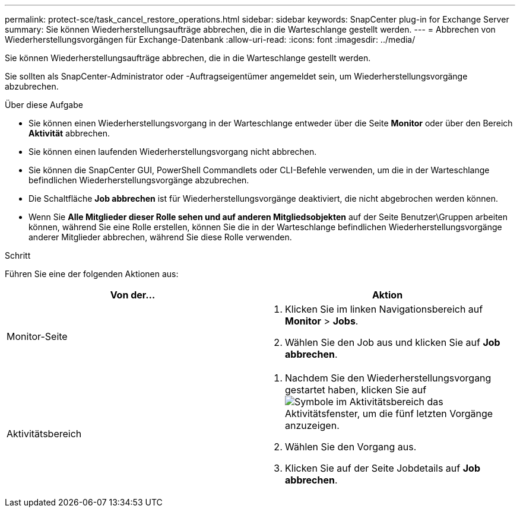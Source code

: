 ---
permalink: protect-sce/task_cancel_restore_operations.html 
sidebar: sidebar 
keywords: SnapCenter plug-in for Exchange Server 
summary: Sie können Wiederherstellungsaufträge abbrechen, die in die Warteschlange gestellt werden. 
---
= Abbrechen von Wiederherstellungsvorgängen für Exchange-Datenbank
:allow-uri-read: 
:icons: font
:imagesdir: ../media/


[role="lead"]
Sie können Wiederherstellungsaufträge abbrechen, die in die Warteschlange gestellt werden.

Sie sollten als SnapCenter-Administrator oder -Auftragseigentümer angemeldet sein, um Wiederherstellungsvorgänge abzubrechen.

.Über diese Aufgabe
* Sie können einen Wiederherstellungsvorgang in der Warteschlange entweder über die Seite *Monitor* oder über den Bereich *Aktivität* abbrechen.
* Sie können einen laufenden Wiederherstellungsvorgang nicht abbrechen.
* Sie können die SnapCenter GUI, PowerShell Commandlets oder CLI-Befehle verwenden, um die in der Warteschlange befindlichen Wiederherstellungsvorgänge abzubrechen.
* Die Schaltfläche *Job abbrechen* ist für Wiederherstellungsvorgänge deaktiviert, die nicht abgebrochen werden können.
* Wenn Sie *Alle Mitglieder dieser Rolle sehen und auf anderen Mitgliedsobjekten* auf der Seite Benutzer\Gruppen arbeiten können, während Sie eine Rolle erstellen, können Sie die in der Warteschlange befindlichen Wiederherstellungsvorgänge anderer Mitglieder abbrechen, während Sie diese Rolle verwenden.


.Schritt
Führen Sie eine der folgenden Aktionen aus:

|===
| Von der... | Aktion 


 a| 
Monitor-Seite
 a| 
. Klicken Sie im linken Navigationsbereich auf *Monitor* > *Jobs*.
. Wählen Sie den Job aus und klicken Sie auf *Job abbrechen*.




 a| 
Aktivitätsbereich
 a| 
. Nachdem Sie den Wiederherstellungsvorgang gestartet haben, klicken Sie auf image:../media/activity_pane_icon.gif["Symbole im Aktivitätsbereich"] das Aktivitätsfenster, um die fünf letzten Vorgänge anzuzeigen.
. Wählen Sie den Vorgang aus.
. Klicken Sie auf der Seite Jobdetails auf *Job abbrechen*.


|===